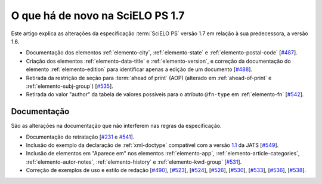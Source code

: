 O que há de novo na SciELO PS 1.7
=================================


Este artigo explica as alterações da especificação :term:`SciELO PS` versão 1.7 em 
relação à sua predecessora, a versão 1.6.  


* Documentação dos elementos :ref:`elemento-city`, :ref:`elemento-state` e :ref:`elemento-postal-code` [`#487 <https://github.com/scieloorg/scielo_publishing_schema/issues/487>`_].

* Criação dos elementos :ref:`elemento-data-title` e :ref:`elemento-version`, e correção da documentação do elemento :ref:`elemento-edition` para identificar apenas a edição de um documento [`#488 <https://github.com/scieloorg/scielo_publishing_schema/issues/488>`_].

* Retirada da restrição de seção para :term:`ahead of print` (AOP) (alterado em :ref:`ahead-of-print` e :ref:`elemento-subj-group`) [`#535 <https://github.com/scieloorg/scielo_publishing_schema/issues/535>`_].

* Retirada do valor "author" da tabela de valores possíveis para o atributo ``@fn-type`` em :ref:`elemento-fn` [`#542 <https://github.com/scieloorg/scielo_publishing_schema/issues/542>`_].


 
Documentação
------------

São as alterações na documentação que não interferem nas regras da especificação.

* Documentação de retratação
  [`#231 <https://github.com/scieloorg/scielo_publishing_schema/issues/231>`_ e `#541 <https://github.com/scieloorg/scielo_publishing_schema/issues/541>`_].

* Inclusão do exemplo da declaração de :ref:`xml-doctype` compatível com a versão `1.1 <http://jats.nlm.nih.gov/publishing/1.1/>`_ da JATS
  [`#549 <https://github.com/scieloorg/scielo_publishing_schema/issues/549>`_].

* Inclusão de elementos em "Aparece em" nos elementos :ref:`elemento-app`, :ref:`elemento-article-categories`, :ref:`elemento-autor-notes`, :ref:`elemento-history` e :ref:`elemento-kwd-group`
  [`#531 <https://github.com/scieloorg/scielo_publishing_schema/issues/531>`_].

* Correção de exemplos de uso e estilo de redação
  [`#490 <https://github.com/scieloorg/scielo_publishing_schema/issues/490>`_],
  [`#523 <https://github.com/scieloorg/scielo_publishing_schema/issues/523>`_],
  [`#524 <https://github.com/scieloorg/scielo_publishing_schema/issues/524>`_],
  [`#526 <https://github.com/scieloorg/scielo_publishing_schema/issues/526>`_],
  [`#530 <https://github.com/scieloorg/scielo_publishing_schema/issues/530>`_],
  [`#533 <https://github.com/scieloorg/scielo_publishing_schema/issues/533>`_],
  [`#536 <https://github.com/scieloorg/scielo_publishing_schema/issues/536>`_],
  [`#538 <https://github.com/scieloorg/scielo_publishing_schema/issues/538>`_].